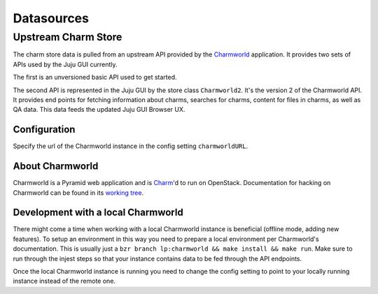 ============
Datasources
============

Upstream Charm Store
====================

The charm store data is pulled from an upstream API provided by the
`Charmworld`_ application. It provides two sets of APIs used by the Juju GUI
currently.

The first is an unversioned basic API used to get started.

The second API is represented in the Juju GUI by the store class
``Charmworld2``. It's the version 2 of the Charmworld API. It provides end
points for fetching information about charms, searches for charms, content for
files in charms, as well as QA data. This data feeds the updated Juju GUI
Browser UX.

.. _Charmworld: http://launchpad.net/charmworld

Configuration
-------------

Specify the url of the Charmworld instance in the config setting
``charmworldURL``.

About Charmworld
-----------------

Charmworld is a Pyramid web application and is `Charm`_'d to run on OpenStack.
Documentation for hacking on Charmworld can be found in its `working tree`_.

.. _Charm: http://jujucharms.com/~juju-jitsu/precise/charmworld
.. _working tree: http://bazaar.launchpad.net/~juju-jitsu/charmworld/trunk/view/head:/docs/index.rst

Development with a local Charmworld
------------------------------------

There might come a time when working with a local Charmworld instance is
beneficial (offline mode, adding new features). To setup an environment in
this way you need to prepare a local environment per Charmworld's
documentation. This is usually just a ``bzr branch lp:charmworld && make
install && make run``. Make sure to run through the injest steps so that your
instance contains data to be fed through the API endpoints.

Once the local Charmworld instance is running you need to change the config
setting to point to your locally running instance instead of the remote one.
